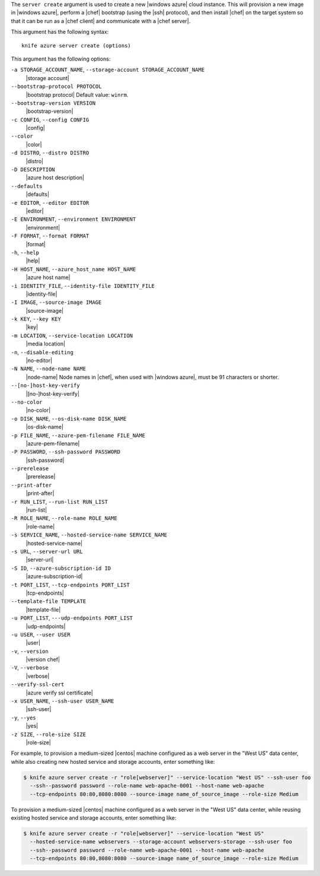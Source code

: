 .. The contents of this file are included in multiple topics.
.. This file describes a command or a sub-command for Knife.
.. This file should not be changed in a way that hinders its ability to appear in multiple documentation sets.


The ``server create`` argument is used to create a new |windows azure| cloud instance. This will provision a new image in |windows azure|, perform a |chef| bootstrap (using the |ssh| protocol), and then install |chef| on the target system so that it can be run as a |chef client| and communicate with a |chef server|.

This argument has the following syntax::

   knife azure server create (options)

This argument has the following options:

``-a STORAGE_ACCOUNT_NAME``, ``--storage-account STORAGE_ACCOUNT_NAME``
   |storage account|

``--bootstrap-protocol PROTOCOL``
   |bootstrap protocol| Default value: ``winrm``.

``--bootstrap-version VERSION``
   |bootstrap-version|

``-c CONFIG``, ``--config CONFIG``
   |config|

``--color``
   |color|

``-d DISTRO``, ``--distro DISTRO``
   |distro|

``-D DESCRIPTION``
   |azure host description|

``--defaults``
   |defaults|

``-e EDITOR``, ``--editor EDITOR``
   |editor|

``-E ENVIRONMENT``, ``--environment ENVIRONMENT``
   |environment|

``-F FORMAT``, ``--format FORMAT``
   |format|

``-h``, ``--help``
   |help|

``-H HOST_NAME``, ``--azure_host_name HOST_NAME``
   |azure host name|

``-i IDENTITY_FILE``, ``--identity-file IDENTITY_FILE``
   |identity-file|

``-I IMAGE``, ``--source-image IMAGE``
   |source-image|

``-k KEY``, ``--key KEY``
   |key|

``-m LOCATION``, ``--service-location LOCATION``
   |media location|

``-n``, ``--disable-editing``
   |no-editor|

``-N NAME``, ``--node-name NAME``
   |node-name| Node names in |chef|, when used with |windows azure|, must be 91 characters or shorter.

``--[no-]host-key-verify``
   |[no-]host-key-verify|

``--no-color``
   |no-color|

``-o DISK_NAME``, ``--os-disk-name DISK_NAME``
   |os-disk-name|

``-p FILE_NAME``, ``--azure-pem-filename FILE_NAME``
   |azure-pem-filename|

``-P PASSWORD``, ``--ssh-password PASSWORD``
   |ssh-password|

``--prerelease``
   |prerelease|

``--print-after``
   |print-after|

``-r RUN_LIST``, ``--run-list RUN_LIST``
   |run-list|

``-R ROLE_NAME``, ``--role-name ROLE_NAME``
   |role-name|

``-s SERVICE_NAME``, ``--hosted-service-name SERVICE_NAME``
   |hosted-service-name|

``-s URL``, ``--server-url URL``
   |server-url|

``-S ID``, ``--azure-subscription-id ID``
   |azure-subscription-id|

``-t PORT_LIST``, ``--tcp-endpoints PORT_LIST``
   |tcp-endpoints|

``--template-file TEMPLATE``
   |template-file|

``-u PORT_LIST``, ``---udp-endpoints PORT_LIST``
   |udp-endpoints|

``-u USER``, ``--user USER``
   |user|

``-v``, ``--version``
   |version chef|

``-V``, ``--verbose``
  |verbose|

``--verify-ssl-cert``
   |azure verify ssl certificate|

``-x USER_NAME``, ``--ssh-user USER_NAME``
   |ssh-user|

``-y``, ``--yes``
   |yes|

``-z SIZE``, ``--role-size SIZE``
   |role-size|

For example, to provision a medium-sized |centos| machine configured as a web server in the "West US" data center, while also creating new hosted service and storage accounts, enter something like:

.. code-block:: bash

   $ knife azure server create -r "role[webserver]" --service-location "West US" --ssh-user foo 
     --ssh--password password --role-name web-apache-0001 --host-name web-apache 
     --tcp-endpoints 80:80,8080:8080 --source-image name_of_source_image --role-size Medium

To provision a medium-sized |centos| machine configured as a web server in the "West US" data center, while reusing existing hosted service and storage accounts, enter something like:

.. code-block:: bash

   $ knife azure server create -r "role[webserver]" --service-location "West US" 
     --hosted-service-name webservers --storage-account webservers-storage --ssh-user foo 
     --ssh--password password --role-name web-apache-0001 --host-name web-apache 
     --tcp-endpoints 80:80,8080:8080 --source-image name_of_source_image --role-size Medium



